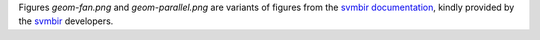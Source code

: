 Figures `geom-fan.png` and `geom-parallel.png` are variants of figures from the
`svmbir documentation <https://svmbir.readthedocs.io/en/latest/>`__, kindly provided by the `svmbir <https://github.com/cabouman/svmbir>`__ developers.
